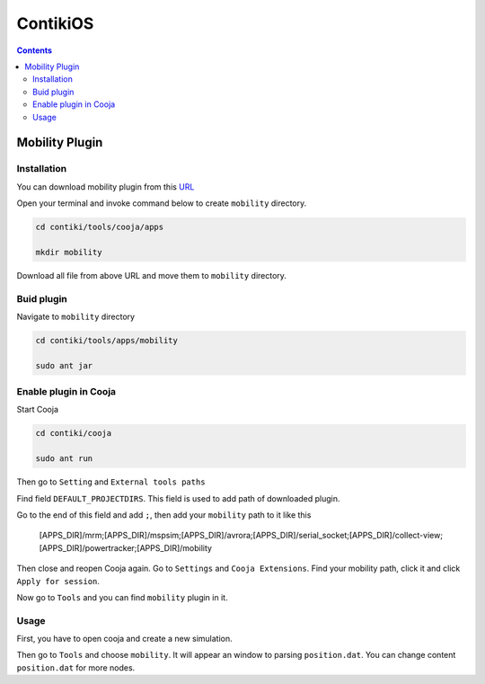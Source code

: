 ContikiOS
==================

.. contents:: 
    :depth: 2


Mobility Plugin
------------------

Installation
~~~~~~~~~~~~~~~~~

You can download mobility plugin from this `URL <https://github.com/ryanjtr/MyDocs/tree/main/docs/source/Contents/ContikiOS/mobility>`_

Open your terminal and invoke command below to create ``mobility`` directory.

.. code-block:: bash

    cd contiki/tools/cooja/apps

    mkdir mobility

Download all file from above URL and move them to ``mobility`` directory.


Buid plugin
~~~~~~~~~~~~~

Navigate to ``mobility`` directory

.. code-block:: bash

    cd contiki/tools/apps/mobility

    sudo ant jar

Enable plugin in Cooja
~~~~~~~~~~~~~~~~~~~~~~~~~~

Start Cooja

.. code-block:: bash

    cd contiki/cooja

    sudo ant run

Then go to ``Setting`` and ``External tools paths``

Find field ``DEFAULT_PROJECTDIRS``. This field is used to add path of downloaded plugin.

Go to the end of this field and add ``;``, then add your ``mobility`` path to it like this

    [APPS_DIR]/mrm;[APPS_DIR]/mspsim;[APPS_DIR]/avrora;[APPS_DIR]/serial_socket;[APPS_DIR]/collect-view;[APPS_DIR]/powertracker;[APPS_DIR]/mobility

Then close and reopen Cooja again. Go to ``Settings`` and ``Cooja Extensions``. Find your mobility path, click it and click ``Apply for session``.

Now go to ``Tools`` and you can find ``mobility`` plugin in it.

Usage
~~~~~~~~~~~~~~~~~~~~~~~~

First, you have to open cooja and create a new simulation. 

Then go to ``Tools`` and choose ``mobility``. It will appear an window to parsing ``position.dat``. 
You can change content ``position.dat`` for more nodes.
